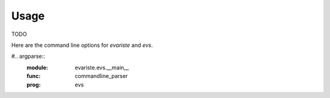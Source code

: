 Usage
=====

TODO

Here are the command line options for `evariste` and `evs`.

.. argparse::
    :module: evariste.evs.compile.options
    :func: commandline_parser
    :prog: evariste

#.. argparse::
    :module: evariste.evs.__main__
    :func: commandline_parser
    :prog: evs
